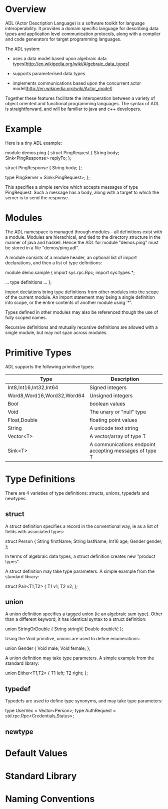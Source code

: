 * Overview
ADL (Actor Description Language) is a software toolkit for language
interoperability. It provides a domain specific language for
describing data types and application level communication protocols,
along with a compiler and code generators for target programming
languages.

The ADL system:

   * uses a data model based upon algebraic data types[http://en.wikipedia.org/wiki/Algebraic_data_types]

   * supports parameterised data types

   * implements communications based upon the concurrent actor model[http://en.wikipedia.org/wiki/Actor_model]

Together these features facilitate the interoperation between a
variety of object oriented and functional programming languages.  The
syntax of ADL is straightforward, and will be familiar to java and c++
developers.

* Example

Here is a tiny ADL example:

    module demos.ping
    {
        struct PingRequest
        {
           String body;
           Sink<PingResponse> replyTo;
        };

        struct PingResponse
        {
           String body;
        };

        type PingServer = Sink<PingRequest>;
    };

This specifies a simple service which accepts messages of type
PingRequest. Such a message has a body, along with a target to which
the server is to send the response. 

* Modules

The ADL namespace is managed through modules - all definitions exist
with a module. Modules are hierachical, and tied to the directory
structure in the manner of java and haskell. Hence the ADL for module
"demos.ping" must be stored in a file "demos/ping.adl".

A module consists of a module header, an optional list of import
declarations, and then a list of type definitions:

    module demo.sample
    {
        import sys.rpc.Rpc;
        import sys.types.*;

        ... type definitions ...        
    };

Import declations bring type definitions from other modules into the
scope of the current module. An import statement may being a single
definition into scope, or the entire contents of another module using
'*'.

Types defined in other modules may also be referenced though the use
of fully scoped names.

Recursive definitions and mutually recursive definitions are allowed
with a single module, but may not span across modules.

* Primitive Types

ADL supports the following primitive types:

| Type                       | Description                                            |
|----------------------------+--------------------------------------------------------|
| Int8,Int16,Int32,Int64     | Signed integers                                        |
| Word8,Word16,Word32,Word64 | Unsigned integers                                      |
| Bool                       | boolean values                                         |
| Void                       | The unary or "null" type                               |
| Float,Double               | floating point values                                  |
| String                     | A unicode text string                                  |
| Vector<T>                  | A vector/array of type T                               |
| Sink<T>                    | A communications endpoint accepting messages of type T |

* Type Definitions

There are 4 varieties of type definitions: structs, unions, typedefs and newtypes.

** struct

A struct definition specifies a record in the conventional way, ie as
a list of fields with associated types:

    struct Person
    {
        String firstName;
        String lastName;
        Int16 age;
        Gender gender;
    };

In terms of algebraic data types, a struct definition creates new "product types".

A struct definition may take type parameters. A simple example from the standard library:

    struct Pair<T1,T2>
    {
        T1 v1;
        T2 v2;
    };


** union

A union definition specifies a tagged union (ie an algebraic sum
type). Other than a different keyword, it has identical syntax to a
struct definition:

    union StringOrDouble
    {
        String stringV;
        Double doubleV;
    };

Using the Void primitive, unions are used to define enumerations:

    union Gender
    {
         Void male;
         Void female;
    };

A union definition may take type parameters. A simple example from the standard library:

    union Either<T1,T2>
    {
        T1 left;
        T2 right;
    };

** typedef

Typedefs are used to define type synonyms, and may take type parameters:

   type UserVec = Vector<Person>;
   type AuthRequest = std.rpc.Rpc<Credentials,Status>;

** newtype

* Default Values
* Standard Library
* Naming Conventions

